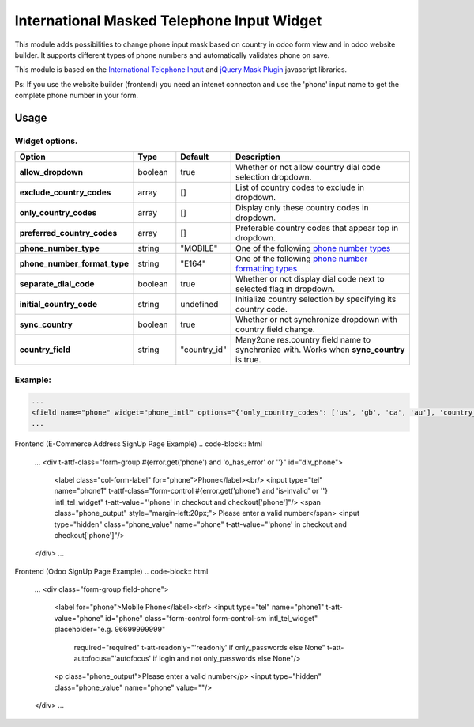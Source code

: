 ===========================================
International Masked Telephone Input Widget
===========================================


.. |badge1| image:: https://img.shields.io/badge/licence-LGPL--3-blue.png
    :target: http://www.gnu.org/licenses/lgpl-3.0-standalone.html
    :alt: License: LGPL-3

.. |badge2| image:: https://img.shields.io/badge/github-bkerdzaia%2Fodoo_phone_intl-yellowgreen.png?logo=github
    :target: https://github.com/bkerdzaia/odoo_phone_intl/
    :alt: text

|badge1| |badge2|

This module adds possibilities to change phone input mask based on country in odoo form view and in odoo website builder.
It supports different types of phone numbers and automatically validates phone on save.

This module is based on the `International Telephone Input <https://intl-tel-input.com/>`_ and `jQuery Mask Plugin <https://igorescobar.github.io/jQuery-Mask-Plugin/>`_ javascript libraries.

Ps: If you use the website builder (frontend) you need an intenet connecton and use the 'phone' input name to get the complete phone number in your form.

.. image:: static/description/banner.png
   :alt: form view

.. image:: static/description/signup.png
   :alt: website builder frontend

Usage
=====

Widget options.
~~~~~~~~~~~~~~~

.. list-table::
   :widths: 20 10 10 50
   :header-rows: 1

   * - Option
     - Type
     - Default
     - Description
   * - **allow_dropdown**
     - boolean
     - true
     - Whether or not allow country dial code selection dropdown.
   * - **exclude_country_codes**
     - array
     - []
     - List of country codes to exclude in dropdown.
   * - **only_country_codes**
     - array
     - []
     - Display only these country codes in dropdown.
   * - **preferred_country_codes**
     - array
     - []
     - Preferable country codes that appear top in dropdown.
   * - **phone_number_type**
     - string
     - "MOBILE"
     - One of the following `phone number types <https://github.com/google/libphonenumber/blob/master/javascript/i18n/phonenumbers/phonenumberutil.js#L913>`_
   * - **phone_number_format_type**
     - string
     - "E164"
     - One of the following `phone number formatting types <https://github.com/google/libphonenumber/blob/master/javascript/i18n/phonenumbers/phonenumberutil.js#L900>`_
   * - **separate_dial_code**
     - boolean
     - true
     - Whether or not display dial code next to selected flag in dropdown.
   * - **initial_country_code**
     - string
     - undefined
     - Initialize country selection by specifying its country code.
   * - **sync_country**
     - boolean
     - true
     - Whether or not synchronize dropdown with country field change.
   * - **country_field**
     - string
     - "country_id"
     - Many2one res.country field name to synchronize with. Works when **sync_country** is true.


Example:
~~~~~~~~

.. code-block:: xml

    ...
    <field name="phone" widget="phone_intl" options="{'only_country_codes': ['us', 'gb', 'ca', 'au'], 'country_field': 'country_id', 'separate_dial_code': True, 'initial_country_code': 'us'}"/>
    ...

Frontend (E-Commerce Address SignUp Page Example)
.. code-block:: html

    ...
    <div t-attf-class="form-group #{error.get('phone') and 'o_has_error' or ''}" id="div_phone">
        <label class="col-form-label" for="phone">Phone</label><br/>
        <input type="tel" name="phone1" t-attf-class="form-control #{error.get('phone') and 'is-invalid' or ''} intl_tel_widget" t-att-value="'phone' in checkout and checkout['phone']"/>
        <span class="phone_output" style="margin-left:20px;"> Please enter a valid number</span>
        <input type="hidden" class="phone_value" name="phone" t-att-value="'phone' in checkout and checkout['phone']"/>
    </div>
    ...

Frontend (Odoo SignUp Page Example)
.. code-block:: html

    ...
    <div class="form-group field-phone">
        <label for="phone">Mobile Phone</label><br/>
        <input type="tel" name="phone1" t-att-value="phone" id="phone" class="form-control form-control-sm intl_tel_widget" placeholder="e.g. 96699999999"
            required="required" t-att-readonly="'readonly' if only_passwords else None"
            t-att-autofocus="'autofocus' if login and not only_passwords else None"/>
        <p class="phone_output">Please enter a valid number</p>
        <input type="hidden" class="phone_value" name="phone" value=""/> 
    </div>
    ...

.. image:: static/description/example.gif
   :alt: example

